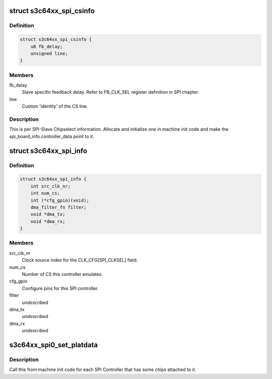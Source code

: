 .. -*- coding: utf-8; mode: rst -*-
.. src-file: include/linux/platform_data/spi-s3c64xx.h

.. _`s3c64xx_spi_csinfo`:

struct s3c64xx_spi_csinfo
=========================

.. c:type:: struct s3c64xx_spi_csinfo

    ChipSelect description

.. _`s3c64xx_spi_csinfo.definition`:

Definition
----------

.. code-block:: c

    struct s3c64xx_spi_csinfo {
        u8 fb_delay;
        unsigned line;
    }

.. _`s3c64xx_spi_csinfo.members`:

Members
-------

fb_delay
    Slave specific feedback delay.
    Refer to FB_CLK_SEL register definition in SPI chapter.

line
    Custom 'identity' of the CS line.

.. _`s3c64xx_spi_csinfo.description`:

Description
-----------

This is per SPI-Slave Chipselect information.
Allocate and initialize one in machine init code and make the
spi_board_info.controller_data point to it.

.. _`s3c64xx_spi_info`:

struct s3c64xx_spi_info
=======================

.. c:type:: struct s3c64xx_spi_info

    SPI Controller defining structure

.. _`s3c64xx_spi_info.definition`:

Definition
----------

.. code-block:: c

    struct s3c64xx_spi_info {
        int src_clk_nr;
        int num_cs;
        int (*cfg_gpio)(void);
        dma_filter_fn filter;
        void *dma_tx;
        void *dma_rx;
    }

.. _`s3c64xx_spi_info.members`:

Members
-------

src_clk_nr
    Clock source index for the CLK_CFG[SPI_CLKSEL] field.

num_cs
    Number of CS this controller emulates.

cfg_gpio
    Configure pins for this SPI controller.

filter
    *undescribed*

dma_tx
    *undescribed*

dma_rx
    *undescribed*

.. _`s3c64xx_spi0_set_platdata`:

s3c64xx_spi0_set_platdata
=========================

.. c:function:: void s3c64xx_spi0_set_platdata(int (*cfg_gpio)(void), int src_clk_nr, int num_cs)

    SPI Controller configure callback by the board initialization code.

    :param int (\*cfg_gpio)(void):
        Pointer to gpio setup function.

    :param int src_clk_nr:
        Clock the SPI controller is to use to generate SPI clocks.

    :param int num_cs:
        Number of elements in the 'cs' array.

.. _`s3c64xx_spi0_set_platdata.description`:

Description
-----------

Call this from machine init code for each SPI Controller that
has some chips attached to it.

.. This file was automatic generated / don't edit.

